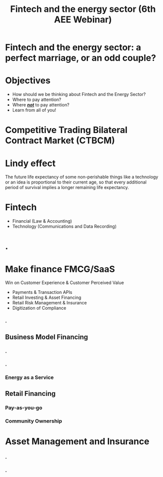#+OPTIONS: reveal_center:t reveal_progress:t reveal_history:t reveal_control:t
#+OPTIONS: reveal_mathjax:t reveal_rolling_links:t reveal_keyboard:t reveal_overview:t num:nil
#+OPTIONS: toc:nil
#+OPTIONS: num:nil
#+OPTIONS: tasks:nil
#+REVEAL_TRANS: none
#+REVEAL_THEME: nightSerif
#+REVEAL_HLEVEL: 999
#+REVEAL_MARGIN: .1em
#+REVEAL_TITLE_SLIDE:
#+REVEAL_ROOT:../../reveal.js
#+title: Fintech and the energy sector (6th AEE Webinar)

* Fintech and the energy sector: a perfect marriage, or an odd couple?
    :PROPERTIES:
    :reveal_background: ./images/cover.png
    :reveal_background_trans: slide
    :END:
* Objectives
#+ATTR_REVEAL: :frag (appear)
- How should we be thinking about Fintech and the Energy Sector?
- Where to pay attention?
- Where /*_not_*/ to pay attention?
- Learn from all of you!
* Competitive Trading Bilateral Contract Market (CTBCM)
    :PROPERTIES:
    :reveal_background: ./images/ctbcm.png
    :reveal_background_trans: slide
    :END:
* Lindy effect
#+ATTR_REVEAL: :frag (appear)
The future life expectancy of some non-perishable things like a technology or an idea is proportional to their current age, so that every additional period of survival implies a longer remaining life expectancy.
* Fintech
- Financial (Law & Accounting)
- Technology (Communications and Data Recording)
* .
    :PROPERTIES:
    :reveal_background: ./images/sw_vs_cleantech.png
    :reveal_background_trans: slide
    :END:
* Make finance FMCG/SaaS
 Win on Customer Experience & Customer Perceived Value
#+ATTR_REVEAL: :frag (appear)
- Payments & Transaction APIs
- Retail Investing & Asset Financing
- Retail Risk Management & Insurance
- Digitization of Compliance



*** .
    :PROPERTIES:
    :reveal_background: ./images/business_models.png
    :reveal_background_trans: slide
    :END:
** Business Model Financing
*** .
    :PROPERTIES:
    :reveal_background: ./images/agg.png
    :reveal_background_trans: slide
    :END:
*** .
    :PROPERTIES:
    :reveal_background: ./images/p2p.png
    :reveal_background_trans: slide
    :END:
*** Energy as a Service
    :PROPERTIES:
    :reveal_background: ./images/eaas.png
    :reveal_background_trans: slide
    :END:
** Retail Financing
*** Pay-as-you-go
    :PROPERTIES:
    :reveal_background: ./images/paygo.png
    :reveal_background_trans: slide
    :END:
*** Community Ownership

* Asset Management and Insurance
*** .
    :PROPERTIES:
    :reveal_background: ./images/sellerrm.png
    :reveal_background_trans: slide
    :END:
*** .
    :PROPERTIES:
    :reveal_background: ./images/buyerrm.png
    :reveal_background_trans: slide
    :END:

